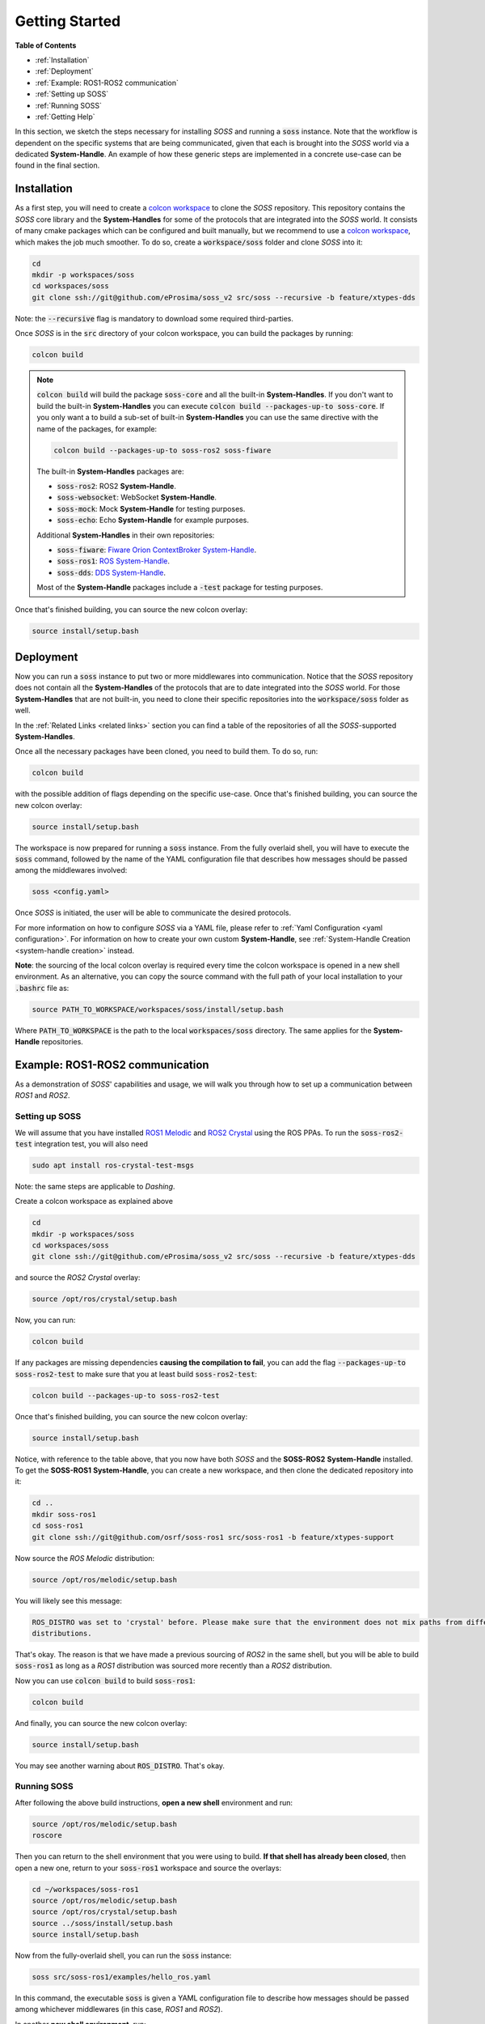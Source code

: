 Getting Started
===============

**Table of Contents**

* :ref:`Installation`

* :ref:`Deployment`

* :ref:`Example: ROS1-ROS2 communication`

* :ref:`Setting up SOSS`

* :ref:`Running SOSS`

* :ref:`Getting Help`

In this section, we sketch the steps necessary for installing *SOSS* and running a :code:`soss` instance.
Note that the workflow is
dependent on the specific systems that are being communicated, given that each is brought into the *SOSS* world
via a dedicated **System-Handle**.
An example of how these generic steps are implemented in a concrete use-case can be found in the final section.

Installation
^^^^^^^^^^^^

As a first step, you will need to create a
`colcon workspace <https://colcon.readthedocs.io/en/released/user/quick-start.html>`__
to clone the *SOSS* repository.
This repository contains the *SOSS* core library and the **System-Handles** for some of the protocols that are
integrated into the *SOSS* world.
It consists of many cmake packages which can be configured and built manually, but we recommend to use
a `colcon workspace <https://colcon.readthedocs.io/en/released/user/quick-start.html>`__, which makes the job much
smoother.
To do so, create a :code:`workspace/soss` folder and clone *SOSS* into it:

.. code-block:: bash

    cd
    mkdir -p workspaces/soss
    cd workspaces/soss
    git clone ssh://git@github.com/eProsima/soss_v2 src/soss --recursive -b feature/xtypes-dds

Note: the :code:`--recursive` flag is mandatory to download some required third-parties.

Once *SOSS* is in the :code:`src` directory of your colcon workspace, you can build the packages
by running:

.. code-block:: bash

    colcon build

.. note::

    :code:`colcon build` will build the package :code:`soss-core` and all the built-in **System-Handles**.
    If you don't want to build the built-in **System-Handles** you can execute
    :code:`colcon build --packages-up-to soss-core`.
    If you only want a to build a sub-set of built-in **System-Handles** you can use the same directive
    with the name of the packages, for example:

    .. code-block:: bash

        colcon build --packages-up-to soss-ros2 soss-fiware

    The built-in **System-Handles** packages are:

    * :code:`soss-ros2`: ROS2 **System-Handle**.

    * :code:`soss-websocket`: WebSocket **System-Handle**.

    * :code:`soss-mock`: Mock **System-Handle** for testing purposes.

    * :code:`soss-echo`: Echo **System-Handle** for example purposes.

    Additional **System-Handles** in their own repositories:

    * :code:`soss-fiware`: `Fiware Orion ContextBroker System-Handle <https://github.com/eProsima/SOSS-FIWARE>`__.

    * :code:`soss-ros1`: `ROS System-Handle <https://github.com/eProsima/soss-ros1>`__.

    * :code:`soss-dds`: `DDS System-Handle <https://github.com/eProsima/SOSS-DDS>`__.

    Most of the **System-Handle** packages include a :code:`-test` package for testing purposes.

Once that's finished building, you can source the new colcon overlay:

.. code-block:: bash

    source install/setup.bash


Deployment
^^^^^^^^^^

Now you can run a :code:`soss` instance to put two or more middlewares into communication.
Notice that the *SOSS* repository does not contain all the **System-Handles** of the protocols that are to date
integrated into the *SOSS* world.
For those **System-Handles** that are not built-in, you need to clone their specific repositories into the
:code:`workspace/soss` folder as well.

In the :ref:`Related Links <related links>` section you can find a table of the repositories of all
the *SOSS*-supported **System-Handles**.

Once all the necessary packages have been cloned, you need to build them. To do so, run:

.. code-block:: bash

    colcon build

with the possible addition of flags depending on the specific use-case. Once that's finished building, you can source
the new colcon overlay:

.. code-block:: bash

    source install/setup.bash

The workspace is now prepared for running a :code:`soss` instance. From the fully overlaid shell, you will have to
execute the :code:`soss` command, followed by the name of the YAML configuration file that describes
how messages should be passed among the middlewares involved:

.. code-block:: bash

    soss <config.yaml>

Once *SOSS* is initiated, the user will be able to communicate the desired protocols.

For more information on how to configure *SOSS* via a YAML file, please refer to :ref:`Yaml Configuration
<yaml configuration>`. For information on how to create your own custom **System-Handle**, see
:ref:`System-Handle Creation <system-handle creation>` instead.

**Note**: the sourcing of the local colcon overlay is required every time the colcon workspace is opened in
a new shell environment.
As an alternative, you can copy the source command with the full path of your local installation to your
:code:`.bashrc` file as:

.. code-block:: bash

    source PATH_TO_WORKSPACE/workspaces/soss/install/setup.bash

Where :code:`PATH_TO_WORKSPACE` is the path to the local :code:`workspaces/soss` directory.
The same applies for the **System-Handle** repositories.


Example: ROS1-ROS2 communication
^^^^^^^^^^^^^^^^^^^^^^^^^^^^^^^^

As a demonstration of *SOSS*' capabilities and usage, we will walk you through how to set up a communication
between *ROS1* and *ROS2*.

Setting up SOSS
---------------

We will assume that you have installed
`ROS1 Melodic <http://wiki.ros.org/melodic/Installation/Ubuntu>`__ and
`ROS2 Crystal <https://index.ros.org//doc/ros2/Installation/Linux-Install-Debians/#installing-ros2-via-debian-packages>`__
using the ROS PPAs. To run the :code:`soss-ros2-test` integration test, you will also need

.. code-block:: bash

    sudo apt install ros-crystal-test-msgs

Note: the same steps are applicable to *Dashing*.

Create a colcon workspace as explained above

.. code-block:: bash

    cd
    mkdir -p workspaces/soss
    cd workspaces/soss
    git clone ssh://git@github.com/eProsima/soss_v2 src/soss --recursive -b feature/xtypes-dds

and source the *ROS2 Crystal* overlay:

.. code-block:: bash

    source /opt/ros/crystal/setup.bash

Now, you can run:

.. code-block:: bash

    colcon build

If any packages are missing dependencies **causing the compilation to fail**, you can add the flag
:code:`--packages-up-to soss-ros2-test` to make sure that you at least build :code:`soss-ros2-test`:

.. code-block:: bash

    colcon build --packages-up-to soss-ros2-test

Once that's finished building, you can source the new colcon overlay:

.. code-block:: bash

    source install/setup.bash

Notice, with reference to the table above, that you now have both *SOSS* and the **SOSS-ROS2**
**System-Handle** installed.
To get the **SOSS-ROS1** **System-Handle**, you can create a new workspace, and then clone the dedicated
repository into it:

.. code-block:: bash

    cd ..
    mkdir soss-ros1
    cd soss-ros1
    git clone ssh://git@github.com/osrf/soss-ros1 src/soss-ros1 -b feature/xtypes-support

Now source the *ROS Melodic* distribution:

.. code-block:: bash

    source /opt/ros/melodic/setup.bash

You will likely see this message:

.. code-block:: bash

    ROS_DISTRO was set to 'crystal' before. Please make sure that the environment does not mix paths from different
    distributions.

That's okay. The reason is that we have made a previous sourcing of *ROS2* in the same shell, but you will be able
to build :code:`soss-ros1` as long as a *ROS1* distribution was sourced more recently than a
*ROS2* distribution.

Now you can use :code:`colcon build` to build :code:`soss-ros1`:

.. code-block:: bash

    colcon build


And finally, you can source the new colcon overlay:

.. code-block:: bash

    source install/setup.bash


You may see another warning about :code:`ROS_DISTRO`. That's okay.

Running SOSS
------------

After following the above build instructions, **open a new shell** environment and run:

.. code-block:: bash

    source /opt/ros/melodic/setup.bash
    roscore


Then you can return to the shell environment that you were using to build. **If that shell has already been closed**,
then open a new one, return to your :code:`soss-ros1` workspace and source the overlays:

.. code-block:: bash

    cd ~/workspaces/soss-ros1
    source /opt/ros/melodic/setup.bash
    source /opt/ros/crystal/setup.bash
    source ../soss/install/setup.bash
    source install/setup.bash


Now from the fully-overlaid shell, you can run the :code:`soss` instance:

.. code-block:: bash

    soss src/soss-ros1/examples/hello_ros.yaml


In this command, the executable :code:`soss` is given a YAML configuration file to describe how messages
should be passed among whichever middlewares (in this case, *ROS1* and *ROS2*).

In another **new shell environment**, run:

.. code-block:: bash

    source /opt/ros/melodic/setup.bash
    rostopic echo /hello_ros1


In yet another **new shell environment**, run:

.. code-block:: bash

    source /opt/ros/crystal/setup.bash
    ros2 topic echo /hello_ros2 std_msgs/String


Now when you send messages to the topic :code:`/hello_ros1` from *ROS2*, they will appear
in the *ROS1* :code:`rostopic echo` terminal. For example, open a **new shell environment** and run:

.. code-block:: bash

    source /opt/ros/crystal/setup.bash
    ros2 topic pub -r 1 /hello_ros1 std_msgs/String "{data: \"Hello, ros1\"}"


Or you can send messages from *ROS1* to *ROS2*. For example, open a **new shell environment** and run:

.. code-block:: bash

    source /opt/ros/melodic/setup.bash
    rostopic pub -r 1 /hello_ros2 std_msgs/String "Hello, ros2"


Notice that even if this demo requires 6 shell environments to run, *SOSS* itself only occupies
one shell.

Getting Help
^^^^^^^^^^^^

If you need support you can reach us by mail at
`support@eProsima.com <mailto:support@eProsima.com>`__ or by phone at `+34 91 804 34 48 <tel:+34918043448>`__.
